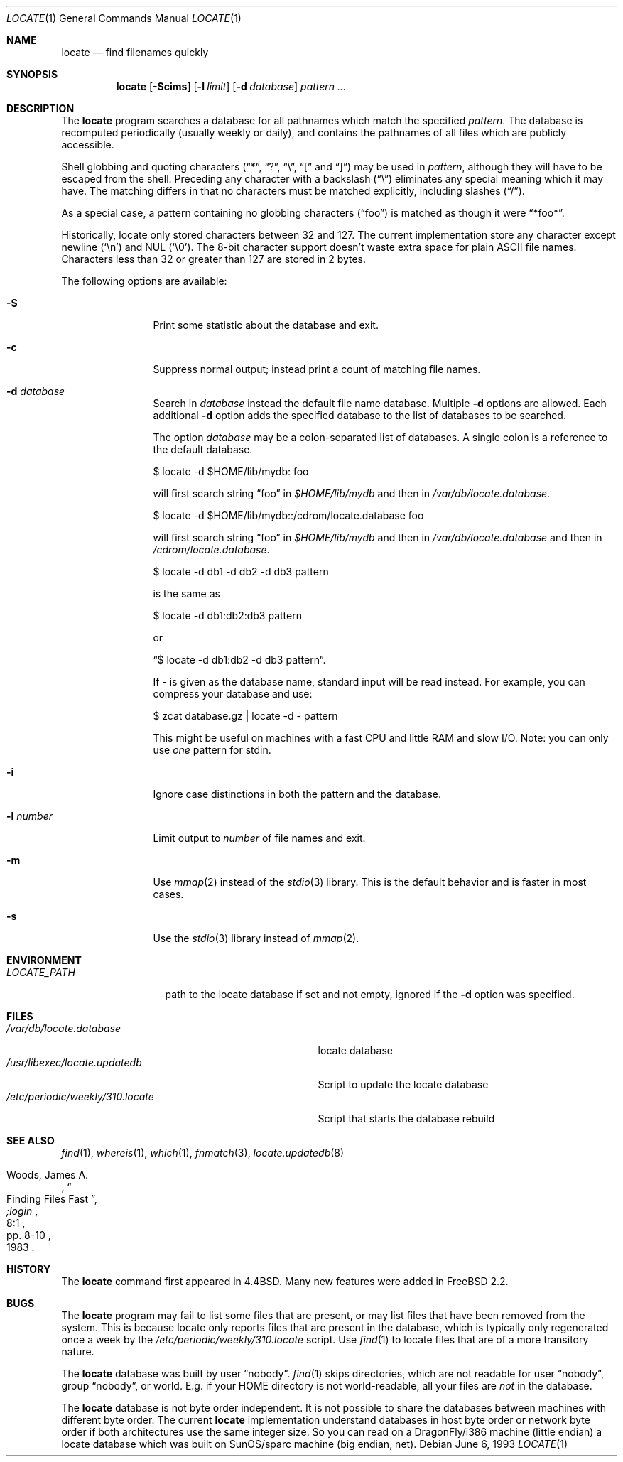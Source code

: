 .\" Copyright (c) 1995 Wolfram Schneider <wosch@FreeBSD.org>. Berlin.
.\" Copyright (c) 1990, 1993
.\"	The Regents of the University of California.  All rights reserved.
.\"
.\" Redistribution and use in source and binary forms, with or without
.\" modification, are permitted provided that the following conditions
.\" are met:
.\" 1. Redistributions of source code must retain the above copyright
.\"    notice, this list of conditions and the following disclaimer.
.\" 2. Redistributions in binary form must reproduce the above copyright
.\"    notice, this list of conditions and the following disclaimer in the
.\"    documentation and/or other materials provided with the distribution.
.\" 4. Neither the name of the University nor the names of its contributors
.\"    may be used to endorse or promote products derived from this software
.\"    without specific prior written permission.
.\"
.\" THIS SOFTWARE IS PROVIDED BY THE REGENTS AND CONTRIBUTORS ``AS IS'' AND
.\" ANY EXPRESS OR IMPLIED WARRANTIES, INCLUDING, BUT NOT LIMITED TO, THE
.\" IMPLIED WARRANTIES OF MERCHANTABILITY AND FITNESS FOR A PARTICULAR PURPOSE
.\" ARE DISCLAIMED.  IN NO EVENT SHALL THE REGENTS OR CONTRIBUTORS BE LIABLE
.\" FOR ANY DIRECT, INDIRECT, INCIDENTAL, SPECIAL, EXEMPLARY, OR CONSEQUENTIAL
.\" DAMAGES (INCLUDING, BUT NOT LIMITED TO, PROCUREMENT OF SUBSTITUTE GOODS
.\" OR SERVICES; LOSS OF USE, DATA, OR PROFITS; OR BUSINESS INTERRUPTION)
.\" HOWEVER CAUSED AND ON ANY THEORY OF LIABILITY, WHETHER IN CONTRACT, STRICT
.\" LIABILITY, OR TORT (INCLUDING NEGLIGENCE OR OTHERWISE) ARISING IN ANY WAY
.\" OUT OF THE USE OF THIS SOFTWARE, EVEN IF ADVISED OF THE POSSIBILITY OF
.\" SUCH DAMAGE.
.\"
.\"	@(#)locate.1	8.1 (Berkeley) 6/6/93
.\" $FreeBSD: src/usr.bin/locate/locate/locate.1,v 1.16.2.5 2002/07/08 21:31:28 trhodes Exp $
.\" $DragonFly: src/usr.bin/locate/locate/locate.1,v 1.4 2006/02/17 19:39:09 swildner Exp $
.\"
.Dd June 6, 1993
.Dt LOCATE 1
.Os
.Sh NAME
.Nm locate
.Nd find filenames quickly
.Sh SYNOPSIS
.Nm
.Op Fl Scims
.Op Fl l Ar limit
.Op Fl d Ar database
.Ar pattern ...
.Sh DESCRIPTION
The
.Nm
program searches a database for all pathnames which match the specified
.Ar pattern  .
The database is recomputed periodically (usually weekly or daily),
and contains the pathnames
of all files which are publicly accessible.
.Pp
Shell globbing and quoting characters
.Dq ( * ,
.Dq \&? ,
.Dq \e ,
.Dq \&[
and
.Dq \&] )
may be used in
.Ar pattern  ,
although they will have to be escaped from the shell.
Preceding any character with a backslash
.Pq Dq \e
eliminates any special
meaning which it may have.
The matching differs in that no characters must be matched explicitly,
including slashes
.Pq Dq / .
.Pp
As a special case, a pattern containing no globbing characters
.Pq Dq foo
is matched as though it were
.Dq *foo* .
.Pp
Historically, locate only stored characters between 32 and 127.  The
current implementation store any character except newline
.Pq Sq \en
and NUL
.Pq Sq \e0 .
The 8-bit character support doesn't waste extra space for
plain ASCII file names.
Characters less than 32 or greater than 127
are stored in 2 bytes.
.Pp
The following options are available:
.Bl -tag -width 10n
.It Fl S
Print some statistic about the database and exit.
.It Fl c
Suppress normal output; instead print a count of matching file names.
.It Fl d Ar database
Search in
.Ar database
instead the default file name database.
Multiple
.Fl d
options are allowed.  Each additional
.Fl d
option adds the specified database to the list
of databases to be searched.
.Pp
The option
.Ar database
may be a colon-separated list of databases.
A single colon is a reference
to the default database.
.Bd -literal
$ locate -d $HOME/lib/mydb: foo
.Ed
.Pp
will first search string
.Dq foo
in
.Pa $HOME/lib/mydb
and then in
.Pa /var/db/locate.database .
.Bd -literal
$ locate -d $HOME/lib/mydb::/cdrom/locate.database foo
.Ed
.Pp
will first search string
.Dq foo
in
.Pa $HOME/lib/mydb
and then in
.Pa /var/db/locate.database
and then in
.Pa /cdrom/locate.database .
.Bd -literal
$ locate -d db1 -d db2 -d db3 pattern
.Ed
.Pp
is the same as
.Bd -literal
$ locate -d db1:db2:db3 pattern
.Ed
.Pp
or
.Bd -literal
.Dq $ locate -d db1:db2 -d db3 pattern .
.Ed
.Pp
If
.Ar -
is given as the database name, standard input will be read instead.
For example, you can compress your database
and use:
.Bd -literal
$ zcat database.gz | locate -d - pattern
.Ed
.Pp
This might be useful on machines with a fast CPU and little RAM and slow
I/O. Note: you can only use
.Ar one
pattern for stdin.
.It Fl i
Ignore case distinctions in both the pattern and the database.
.It Fl l Ar number
Limit output to
.Ar number
of file names and exit.
.It Fl m
Use
.Xr mmap 2
instead of the
.Xr stdio 3
library.
This is the default behavior
and is faster in most cases.
.It Fl s
Use the
.Xr stdio 3
library instead of
.Xr mmap 2 .
.El
.Sh ENVIRONMENT
.Bl -tag -width LOCATE_PATH -compact
.It Pa LOCATE_PATH
path to the locate database if set and not empty, ignored if the
.Fl d
option was specified.
.El
.Sh FILES
.Bl -tag -width /etc/periodic/weekly/310.locate -compact
.It Pa /var/db/locate.database
locate database
.It Pa /usr/libexec/locate.updatedb
Script to update the locate database
.It Pa /etc/periodic/weekly/310.locate
Script that starts the database rebuild
.El
.Sh SEE ALSO
.Xr find 1 ,
.Xr whereis 1 ,
.Xr which 1 ,
.Xr fnmatch 3 ,
.Xr locate.updatedb 8
.Rs
.%A Woods, James A.
.%D 1983
.%T "Finding Files Fast"
.%J ";login"
.%V 8:1
.%P pp. 8-10
.Re
.Sh HISTORY
The
.Nm
command first appeared in
.Bx 4.4 .
Many new features were
added in
.Fx 2.2 .
.Sh BUGS
The
.Nm
program may fail to list some files that are present, or may
list files that have been removed from the system.  This is because
locate only reports files that are present in the database, which is
typically only regenerated once a week by the
.Pa /etc/periodic/weekly/310.locate
script.  Use
.Xr find 1
to locate files that are of a more transitory nature.
.Pp
The
.Nm
database was built by user
.Dq nobody .
.Xr find 1
skips directories,
which are not readable for user
.Dq nobody ,
group
.Dq nobody ,
or
world.
E.g. if your HOME directory is not world-readable, all your
files are
.Ar not
in the database.
.Pp
The
.Nm
database is not byte order independent.
It is not possible
to share the databases between machines with different byte order.
The current
.Nm
implementation understand databases in host byte order or
network byte order if both architectures use the same integer size.
So you can read on a
.Dx Ns /i386
machine
(little endian)
a locate database which was built on SunOS/sparc machine
(big endian, net).
